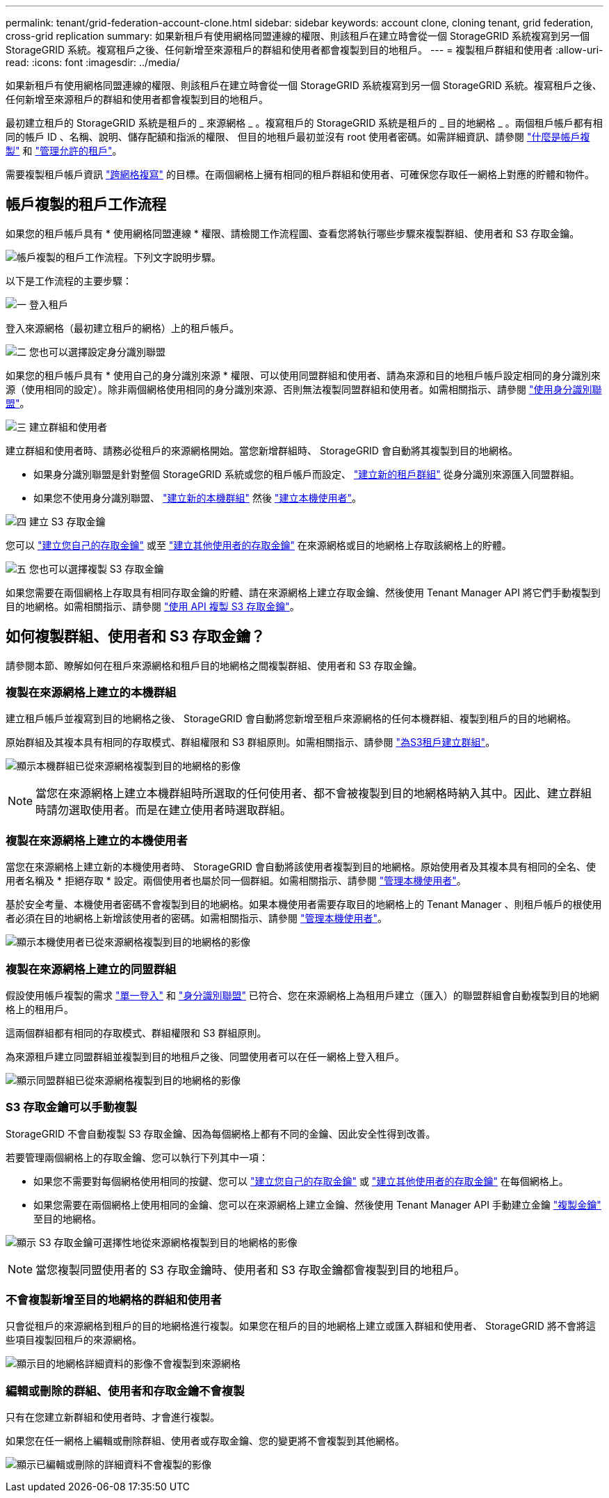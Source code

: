 ---
permalink: tenant/grid-federation-account-clone.html 
sidebar: sidebar 
keywords: account clone, cloning tenant, grid federation, cross-grid replication 
summary: 如果新租戶有使用網格同盟連線的權限、則該租戶在建立時會從一個 StorageGRID 系統複寫到另一個 StorageGRID 系統。複寫租戶之後、任何新增至來源租戶的群組和使用者都會複製到目的地租戶。 
---
= 複製租戶群組和使用者
:allow-uri-read: 
:icons: font
:imagesdir: ../media/


[role="lead"]
如果新租戶有使用網格同盟連線的權限、則該租戶在建立時會從一個 StorageGRID 系統複寫到另一個 StorageGRID 系統。複寫租戶之後、任何新增至來源租戶的群組和使用者都會複製到目的地租戶。

最初建立租戶的 StorageGRID 系統是租戶的 _ 來源網格 _ 。複寫租戶的 StorageGRID 系統是租戶的 _ 目的地網格 _ 。兩個租戶帳戶都有相同的帳戶 ID 、名稱、說明、儲存配額和指派的權限、 但目的地租戶最初並沒有 root 使用者密碼。如需詳細資訊、請參閱 link:../admin/grid-federation-what-is-account-clone.html["什麼是帳戶複製"] 和 link:../admin/grid-federation-manage-tenants.html["管理允許的租戶"]。

需要複製租戶帳戶資訊 link:../admin/grid-federation-what-is-cross-grid-replication.html["跨網格複寫"] 的目標。在兩個網格上擁有相同的租戶群組和使用者、可確保您存取任一網格上對應的貯體和物件。



== 帳戶複製的租戶工作流程

如果您的租戶帳戶具有 * 使用網格同盟連線 * 權限、請檢閱工作流程圖、查看您將執行哪些步驟來複製群組、使用者和 S3 存取金鑰。

image:../media/grid-federation-account-clone-workflow-tm.png["帳戶複製的租戶工作流程。下列文字說明步驟。"]

以下是工作流程的主要步驟：

.image:https://raw.githubusercontent.com/NetAppDocs/common/main/media/number-1.png["一"] 登入租戶
[role="quick-margin-para"]
登入來源網格（最初建立租戶的網格）上的租戶帳戶。

.image:https://raw.githubusercontent.com/NetAppDocs/common/main/media/number-2.png["二"] 您也可以選擇設定身分識別聯盟
[role="quick-margin-para"]
如果您的租戶帳戶具有 * 使用自己的身分識別來源 * 權限、可以使用同盟群組和使用者、請為來源和目的地租戶帳戶設定相同的身分識別來源（使用相同的設定）。除非兩個網格使用相同的身分識別來源、否則無法複製同盟群組和使用者。如需相關指示、請參閱 link:using-identity-federation.html["使用身分識別聯盟"]。

.image:https://raw.githubusercontent.com/NetAppDocs/common/main/media/number-3.png["三"] 建立群組和使用者
[role="quick-margin-para"]
建立群組和使用者時、請務必從租戶的來源網格開始。當您新增群組時、 StorageGRID 會自動將其複製到目的地網格。

[role="quick-margin-list"]
* 如果身分識別聯盟是針對整個 StorageGRID 系統或您的租戶帳戶而設定、 link:creating-groups-for-s3-tenant.html["建立新的租戶群組"] 從身分識別來源匯入同盟群組。


[role="quick-margin-list"]
* 如果您不使用身分識別聯盟、 link:creating-groups-for-s3-tenant.html["建立新的本機群組"] 然後 link:managing-local-users.html["建立本機使用者"]。


.image:https://raw.githubusercontent.com/NetAppDocs/common/main/media/number-4.png["四"] 建立 S3 存取金鑰
[role="quick-margin-para"]
您可以 link:creating-your-own-s3-access-keys.html["建立您自己的存取金鑰"] 或至 link:creating-another-users-s3-access-keys.html["建立其他使用者的存取金鑰"] 在來源網格或目的地網格上存取該網格上的貯體。

.image:https://raw.githubusercontent.com/NetAppDocs/common/main/media/number-5.png["五"] 您也可以選擇複製 S3 存取金鑰
[role="quick-margin-para"]
如果您需要在兩個網格上存取具有相同存取金鑰的貯體、請在來源網格上建立存取金鑰、然後使用 Tenant Manager API 將它們手動複製到目的地網格。如需相關指示、請參閱 link:../tenant/grid-federation-clone-keys-with-api.html["使用 API 複製 S3 存取金鑰"]。



== 如何複製群組、使用者和 S3 存取金鑰？

請參閱本節、瞭解如何在租戶來源網格和租戶目的地網格之間複製群組、使用者和 S3 存取金鑰。



=== 複製在來源網格上建立的本機群組

建立租戶帳戶並複寫到目的地網格之後、 StorageGRID 會自動將您新增至租戶來源網格的任何本機群組、複製到租戶的目的地網格。

原始群組及其複本具有相同的存取模式、群組權限和 S3 群組原則。如需相關指示、請參閱 link:creating-groups-for-s3-tenant.html["為S3租戶建立群組"]。

image:../media/grid-federation-account-clone.png["顯示本機群組已從來源網格複製到目的地網格的影像"]


NOTE: 當您在來源網格上建立本機群組時所選取的任何使用者、都不會被複製到目的地網格時納入其中。因此、建立群組時請勿選取使用者。而是在建立使用者時選取群組。



=== 複製在來源網格上建立的本機使用者

當您在來源網格上建立新的本機使用者時、 StorageGRID 會自動將該使用者複製到目的地網格。原始使用者及其複本具有相同的全名、使用者名稱及 * 拒絕存取 * 設定。兩個使用者也屬於同一個群組。如需相關指示、請參閱 link:managing-local-users.html["管理本機使用者"]。

基於安全考量、本機使用者密碼不會複製到目的地網格。如果本機使用者需要存取目的地網格上的 Tenant Manager 、則租戶帳戶的根使用者必須在目的地網格上新增該使用者的密碼。如需相關指示、請參閱 link:managing-local-users.html["管理本機使用者"]。

image:../media/grid-federation-local-user-clone.png["顯示本機使用者已從來源網格複製到目的地網格的影像"]



=== 複製在來源網格上建立的同盟群組

假設使用帳戶複製的需求 link:../admin/grid-federation-what-is-account-clone.html#account-clone-sso["單一登入"] 和 link:../admin/grid-federation-what-is-account-clone.html#account-clone-identity-federation["身分識別聯盟"] 已符合、您在來源網格上為租用戶建立（匯入）的聯盟群組會自動複製到目的地網格上的租用戶。

這兩個群組都有相同的存取模式、群組權限和 S3 群組原則。

為來源租戶建立同盟群組並複製到目的地租戶之後、同盟使用者可以在任一網格上登入租戶。

image:../media/grid-federation-federated-group-clone.png["顯示同盟群組已從來源網格複製到目的地網格的影像"]



=== S3 存取金鑰可以手動複製

StorageGRID 不會自動複製 S3 存取金鑰、因為每個網格上都有不同的金鑰、因此安全性得到改善。

若要管理兩個網格上的存取金鑰、您可以執行下列其中一項：

* 如果您不需要對每個網格使用相同的按鍵、您可以 link:creating-your-own-s3-access-keys.html["建立您自己的存取金鑰"] 或 link:creating-another-users-s3-access-keys.html["建立其他使用者的存取金鑰"] 在每個網格上。
* 如果您需要在兩個網格上使用相同的金鑰、您可以在來源網格上建立金鑰、然後使用 Tenant Manager API 手動建立金鑰 link:../tenant/grid-federation-clone-keys-with-api.html["複製金鑰"] 至目的地網格。


image:../media/grid-federation-s3-access-key.png["顯示 S3 存取金鑰可選擇性地從來源網格複製到目的地網格的影像"]


NOTE: 當您複製同盟使用者的 S3 存取金鑰時、使用者和 S3 存取金鑰都會複製到目的地租戶。



=== 不會複製新增至目的地網格的群組和使用者

只會從租戶的來源網格到租戶的目的地網格進行複製。如果您在租戶的目的地網格上建立或匯入群組和使用者、 StorageGRID 將不會將這些項目複製回租戶的來源網格。

image:../media/grid-federation-account-not-cloned.png["顯示目的地網格詳細資料的影像不會複製到來源網格"]



=== 編輯或刪除的群組、使用者和存取金鑰不會複製

只有在您建立新群組和使用者時、才會進行複製。

如果您在任一網格上編輯或刪除群組、使用者或存取金鑰、您的變更將不會複製到其他網格。

image:../media/grid-federation-account-clone-edit-delete.png["顯示已編輯或刪除的詳細資料不會複製的影像"]
